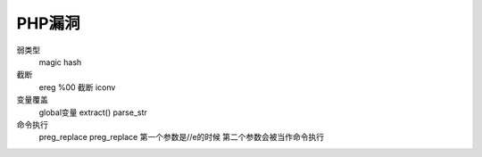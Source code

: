 PHP漏洞
================================

弱类型
    magic hash

截断
    ereg
    %00 截断
    iconv

变量覆盖
    global变量
    extract()
    parse_str

命令执行
    preg_replace 
    preg_replace 第一个参数是//e的时候  第二个参数会被当作命令执行
